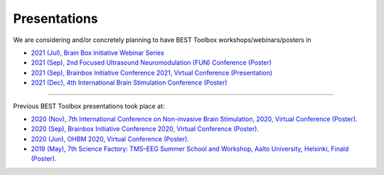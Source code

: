 .. BEST toolbox documentation master file, created by
   sphinx-quickstart on Fri Jul  9 21:52:50 2021.
   You can adapt this file completely to your liking, but it should at least
   contain the root `toctree` directive.



============================================
Presentations
============================================

We are considering and/or concretely planning to have BEST Toolbox workshops/webinars/posters in

* `2021 (Jul), Brain Box Initiative Webinar Series  <https://brainbox-initiative.com/webinars>`_
* `2021 (Sep), 2nd Focused Ultrasound Neuromodulation (FUN) Conference (Poster) <https://fun.web.ox.ac.uk/>`_
* `2021 (Sep), Brainbox Initiative Conference 2021, Virtual Conference (Presentation)  <https://brainbox-initiative.com/webinars>`_
* `2021 (Dec), 4th International Brain Stimulation Conference (Poster)  <https://www.elsevier.com/events/conferences/international-brain-stimulation-conference/submit-abstract>`_

----

Previous BEST Toolbox presentations took place at:

* `2020 (Nov), 7th International Conference on Non-invasive Brain Stimulation, 2020, Virtual Conference (Poster). <https://www.elsevier.com/events/conferences/international-brain-stimulation-conference>`_

* `2020 (Sep), Brainbox Initiative Conference 2020, Virtual Conference (Poster). <https://brainbox-initiative.com/conference/2020>`_

* `2020 (Jun), OHBM 2020, Virtual Conference (Poster). <https://www.humanbrainmapping.org/i4a/pages/index.cfm?pageid=3958>`_

* `2019 (May), 7th Science Factory: TMS–EEG Summer School and Workshop, Aalto University, Helsinki, Finald (Poster). <https://www.aalto.fi/en/events/7th-science-factory-tms-eeg-summer-school-and-workshop>`_